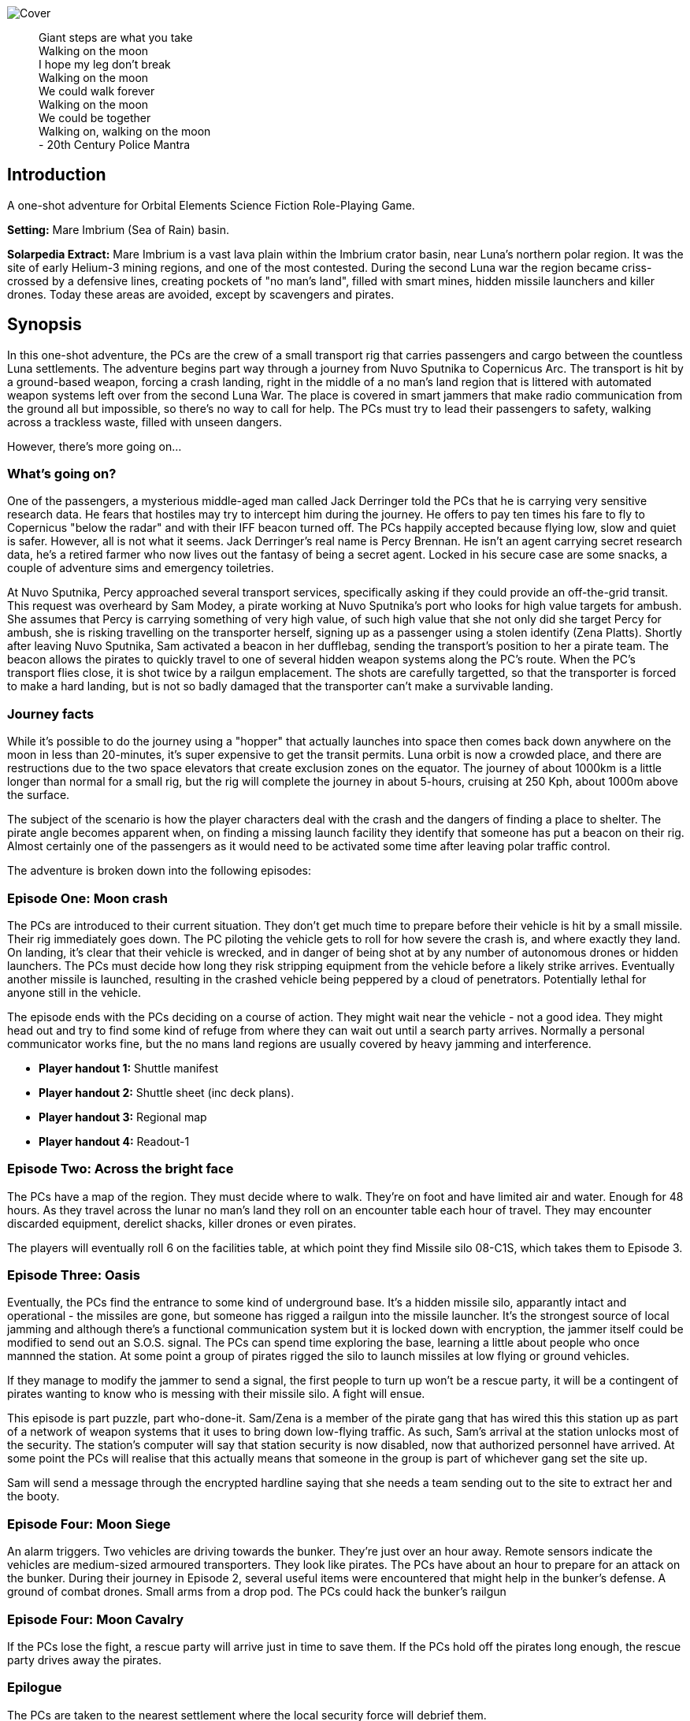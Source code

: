 
image:https://dub01pap003files.storage.live.com/y4mrzpdOZBJErW6feztYtcYgcLwb_ZO-Wy83H3uVUmmpmA4g_YLwVGWLPFf_PIPbHPmXC7zP3XO2QLUeHuKMIiXHY-BaQgHJlTkf5wzVaqh8cJkwA8w_BJgnNwBb9qnbqVu3AG17OpHJaXjvMj_KbGoSseFoL3KC5TSnumr36Z5LbrB_Uq_L2WZI6XqSdnx8Zvg?width=1024&height=505&cropmode=none[Cover]

[quote]
 Giant steps are what you take +
 Walking on the moon +
 I hope my leg don't break +
 Walking on the moon +
 We could walk forever +
 Walking on the moon +
 We could be together +
 Walking on, walking on the moon +
 - 20th Century Police Mantra

== Introduction

A one-shot adventure for Orbital Elements Science Fiction Role-Playing Game.

*Setting:*  Mare Imbrium (Sea of Rain) basin. 

*Solarpedia Extract:* Mare Imbrium is a vast lava plain within the Imbrium crator basin, near Luna's northern polar region. It was the site of early Helium-3 mining regions, and one of the most contested. During the second Luna war the region became criss-crossed by a defensive lines, creating pockets of "no man's land", filled with smart mines, hidden missile launchers and killer drones. Today these areas are avoided, except by scavengers and pirates.


== Synopsis

In this one-shot adventure, the PCs are the crew of a small transport rig that carries passengers and cargo between the countless Luna settlements. The adventure begins part way through a journey from Nuvo Sputnika to Copernicus Arc. The transport is hit by a ground-based weapon, forcing a crash landing, right in the middle of a no man's land region that is littered with automated weapon systems left over from the second Luna War. The place is covered in smart jammers that make radio communication from the ground all but impossible, so there's no way to call for help. The PCs must try to lead their passengers to safety, walking across a trackless waste, filled with unseen dangers.

However, there's more going on...

=== What's going on?

One of the passengers, a mysterious middle-aged man called Jack Derringer told the PCs that he is carrying very sensitive research data. He fears that hostiles may try to intercept him during the journey. He offers to pay ten times his fare to fly to Copernicus "below the radar" and with their IFF beacon turned off. The PCs happily accepted because flying low, slow and quiet is safer. However, all is not what it seems. Jack Derringer's real name is Percy Brennan. He isn't an agent carrying secret research data, he's a retired farmer who now lives out the fantasy of being a secret agent. Locked in his secure case are some snacks, a couple of adventure sims and emergency toiletries.

At Nuvo Sputnika, Percy approached several transport services, specifically asking if they could provide an off-the-grid transit. This request was overheard by Sam Modey, a pirate working at Nuvo Sputnika's port who looks for high value targets for ambush. She assumes that Percy is carrying something of very high value, of such high value that she not only did she target Percy for ambush, she is risking travelling on the transporter herself, signing up as a passenger using a stolen identify (Zena Platts). Shortly after leaving Nuvo Sputnika, Sam activated a beacon in her dufflebag, sending the transport's position to her a pirate team. The beacon allows the pirates to quickly travel to one of several hidden weapon systems along the PC's route. When the PC's transport flies close, it is shot twice by a railgun emplacement. The shots are carefully targetted, so that the transporter is forced to make a hard landing, but is not so badly damaged that the transporter can't make a survivable landing. 

=== Journey facts

While it's possible to do the journey using a "hopper" that actually launches into space then comes back down anywhere on the moon in less than 20-minutes, it's super expensive to get the transit permits. Luna orbit is now a crowded place, and there are restructions due to the two space elevators that create exclusion zones on the equator. The journey of about 1000km is a little longer than normal for a small rig, but the rig will complete the journey in about 5-hours, cruising at 250 Kph, about 1000m above the surface.

The subject of the scenario is how the player characters deal with the crash and the dangers of finding a place to shelter. The pirate angle becomes apparent when, on finding a missing launch facility they identify that someone has put a beacon on their rig. Almost certainly one of the passengers as it would need to be activated some time after leaving polar traffic control.

The adventure is broken down into the following episodes:

=== Episode One: Moon crash

The PCs are introduced to their current situation. They don't get much time to prepare before their vehicle is hit by a small missile. Their rig immediately goes down. The PC piloting the vehicle gets to roll for how severe the crash is, and where exactly they land. On landing, it's clear that their vehicle is wrecked, and in danger of being shot at by any number of autonomous drones or hidden launchers. The PCs must decide how long they risk stripping equipment from the vehicle before a likely strike arrives. Eventually another missile is launched, resulting in the crashed vehicle being peppered by a cloud of penetrators. Potentially lethal for anyone still in the vehicle. 

The episode ends with the PCs deciding on a course of action. They might wait near the vehicle - not a good idea. They might head out and try to find some kind of refuge from where they can wait out until a search party arrives. Normally a personal communicator works fine, but the no mans land regions are usually covered by heavy jamming and interference. 

* *Player handout 1:* Shuttle manifest
* *Player handout 2:* Shuttle sheet (inc deck plans).
* *Player handout 3:* Regional map
* *Player handout 4:* Readout-1

=== Episode Two: Across the bright face

The PCs have a map of the region. They must decide where to walk. They're on foot and have limited air and water. Enough for 48 hours. As they travel across the lunar no man's land they roll on an encounter table each hour of travel. They may encounter discarded equipment, derelict shacks, killer drones or even pirates.

The players will eventually roll 6 on the facilities table, at which point they find Missile silo 08-C1S, which takes them to Episode 3.


=== Episode Three: Oasis

Eventually, the PCs find the entrance to some kind of underground base. It's a hidden missile silo, apparantly intact and operational - the missiles are gone, but someone has rigged a railgun into the missile launcher. It's the strongest source of local jamming and although there's a functional communication system but it is locked down with encryption, the jammer itself could be modified to send out an S.O.S. signal. The PCs can spend time exploring the base, learning a little about people who once mannned the station. At some point a group of pirates rigged the silo to launch missiles at low flying or ground vehicles.

If they manage to modify the jammer to send a signal, the first people to turn up won't be a rescue party, it will be a contingent of pirates wanting to know who is messing with their missile silo. A fight will ensue.

This episode is part puzzle, part who-done-it. Sam/Zena is a member of the pirate gang that has wired this this station up as part of a network of weapon systems that it uses to bring down low-flying traffic. As such, Sam's arrival at the station unlocks most of the security. The station's computer will say that station security is now disabled, now that authorized personnel have arrived. At some point the PCs will realise that this actually means that someone in the group is part of whichever gang set the site up. 

Sam will send a message through the encrypted hardline saying that she needs a team sending out to the site to extract her and the booty.


=== Episode Four: Moon Siege

An alarm triggers. Two vehicles are driving towards the bunker. They're just over an hour away. Remote sensors indicate the vehicles are medium-sized armoured transporters. They look like pirates. The PCs have about an hour to prepare for an attack on the bunker. During their journey in Episode 2, several useful items were encountered that might help in the bunker's defense. A ground of combat drones. Small arms from a drop pod. The PCs could hack the bunker's railgun

=== Episode Four: Moon Cavalry

If the PCs lose the fight, a rescue party will arrive just in time to save them. If the PCs hold off the pirates long enough, the rescue party drives away the pirates.

=== Epilogue

The PCs are taken to the nearest settlement where the local security force will debrief them. 


== Episode One: Moon crash

.*Player handout-1:* Travel Manifest
____
* Luna Excursion Rig LER-21, Registration L-XP32-J12P, in transit to Copernicus City
* Carrying light cargo and five passengers.
Passenger Manifest: +
*Jack Derenger*, carrying precious cargo in a suitcase. Declared prototype scematics. +
*Zeena Platts*, 20-year-old interior designer, leaving the polar regions after a number of jobs improving various communes. +
*Anjar Sing*, 40-year-old surveyor, heading for early retirement after a couple of big mineral finds. +
*Trix Montang*, nonbinary folk singer and performance artist, returning from a tour. +
*Freddy Happyness Cheaplove*, journalist from the Azania archology, doing a backpacking tour of Luna. 
____

.*Player handout-2:* Shuttle sheet

image:https://dub01pap003files.storage.live.com/y4mhNnDnw0tWXMXhWlBhT5z_X_WuH3zv5k_i8YIUA5MOyRFDWdkvmXnH0jCZkP4NuCcPfAC_DAW1gWQ_NoT6YuMhtGrbtB_OsAtQdXoy8Af8T7Cxp1wjDva1eH8hIounpM4LAwaMA9IZyTLrj-fHpiMjlPanP8NP-T5OPyxHeJVrLqT8VNW49AdnaTCXN3TuK47?width=724&height=1024&cropmode=none[Bantam1]

The KV-79 Bantam Deltica is a modern Luna transporers that features a novel two-stage arrangement. The top Lift-section provides flight-to-luna-orbit capabilites, while the truck section can conduct surface operations for upto a week. This arrangement allows a crew to quickly reach an isolated region by flight, then the lift section can repeatedly return to base for fuel and supplies, while the truck remains on site. Both sections can be operated remotely or even autonomously.

=== Key

1. *Forward Airlock* - This is only used when the Bantum docks with a suitable airlock in a dust-free area. There's no anti-dust system built into the airlock chamber. There's pull-down ladder for accessing the roof hatch.
2. *Command Deck* - This area contains consoles and crew positions for a pilot and a mission controller. From here both the lift and truck sections can be controlled. The controls for both sections are duplicated, so it's possible to drive from the lift command deck, and it's also possible to fly from the Truck's command consoles. Also, both sections can operate autonomously. For example, a crew could all occupy the lift-section, then remotely drive the truck somewhere. In the centre of the space is the main airlock that leads down to the  Truck section (area 9). The accessway is only usable when the two sections are connected.
3. *Central Bay* - The cramped central bay contains an airlock that connects the lift-section deck to the airlock at the mid-section of the truck. There's a toilet cubicle and vending machine in the space.
4. *Lift-section passenger area* - There are six oversized couches, suitable for passengers wearing vacc-suits. At rest, the couches face inwards, but under acceleration the chairs turn to face the direction of accerlation. There are large overhead lockers to carry luggage or equipment. The centre of the bay has webbing to hold down extra cargo.
5. *Engineering bay* - Contains a mini-workshop and stores. There's a hatch that leads down to the rear section of the truck (area 13). This accessway in only usable when the two sections are connected.
6. *Emergency airlock* - The outer opening of the airlock is a square hatch, not a door. It's not intended for use on the ground.
7. *Truck command cabin* - This area has crew positions for a driver and a systems engineer. The cabin opens out to the passenger bay. 
8. *Truck passenger bay* - This contains eight counches. At rest, the couches face inwards, but under acceleration the chairs turn to face the direction of accerlation. There are overhead monitors and consoles. At the top of each couch headrest is a bracket that holds a vacc-suit helmet. Some variants of the Bantam Deltica reconfigure this section into a cargo area, with a floor-based elevator.
9. *EVA area* - Equipment for setting up vacc suits for space or surface operations. A ladder leads up to the lift section (area 3). 
10. *Decontamination* - powerful jets and extraction equipment blast entrants to ensure they don't bring in too much dust. This area leads to the main side airlock. While in drive mode, the airlock is 2 metres above the ground. An easy jump on the moon but in parking mode the suspension system  lowers the airlock door by a metre and a steps fold out from beneath the airlock's extrusion.
11. *Galley* - Food and drink stores and a toilet/wash cubical.
12.  *Storage area* - Lockers for passenger luggage.
13. *Cargo bay* - contains 5 large lockers, large enough to walk in. They contain various equipment for surface operations. 

.*Player handout-3:* Regional map

image:https://dub01pap003files.storage.live.com/y4mrvzjoAn2TKqykoGkkbnYgYRFPVYcKIflpHaKf63mBy36BGjhKVeucW-byGEp9Jty4m67A_Spv63xZ2q3xoM9LahmpMqXPFNu8oD8pjD7JzkBazEjY_1Fp5vngIzq6pjucbYdnN9IdY_KwqJa5I3EjXxCdso1M5fEXa7VNRXScUHS_N7wx69rAbevQjGLBvZp?width=1024&height=754&cropmode=none[alt=Map1,width=1024,height=754]



.*Player Handout-4:* Readout-1
____
*GM:* The LH41 Bantum flies over the baked white desert of Mare Imbrium, about halfway through the journey and about twenty minutes out from the next refuel stop. You attend to your flight monitoring responsibilites. Behind you, passengers chat.

*Player1:* We're passing over a no-mans-land region. This is where some of the fiercest fighting of the second Luna war happened. In fact this area is considered very dangerous as there's still a lot of autonomous weapon systems laying around. We're inside the area of smart jammers so don't panic if you're unable to connect to LUNAnet.

*Jack Derenger:* On that note, I'd like to thank everyone for letting me adjust the flight plan to take us this low, slow and with our IFF disabled. I think it only fair that I now explain that I'm an intelligence operator carrying highly sensitive data for the Copornicus City goverment. I needed to fly "off the grid" because there are most certainly operators working for adversary nations who might try to grab the information.

*Anjar Sing:* That's alright Mr Derenger. In fact, this flight profile is much safer! In the event of a propulsion system failure, flying fast and high results in a 750% increase in mortality. 

*Zeena Platts:* [Dismissive tone] In the event of propulsion failure. What about Mr Derenger's adversaries? What do they do to our odds?

*Jack Derenger:* Ha ha, well there you go.

*Trix Montag:* Dick move, Derenger. Shoula told us the truth before we set off.

*Jack Derenger:* I'm sorry, Trix. It was not my intention to deceive anyone. As Anjar says, this is actually safer -- if slower and more expensive, and I've covered the extra cost, and some.

*Zeena Platts:* Whatever, man. If you think you're a target, slower might not be safer. And you should have warned the passengers of the fact.

*Freddy:* I have to warn you Mr Derenger, I'm an investigative reporter. Could I persuade you into giving me an interview, when we reach Copurnicus City?

*Jack Derenger:* I couldn't divulge anything about the operation, but Yes, on condition that you withold publication until after my retirement.

*Freddy:* [Giggles]

*GM:* There's a loud thud. Then a second. Then a third. The Bantum's engines have stopped and the everyone feels a steady downward acceleration. The command consoles light up with countless emergency symbols. An automated message plays out "Warning! Catastrophic engine failure. Automated recovery system enabled. Emergency burn in 3 seconds. Landing speed will be faster than is optimal. Please brace for impact....
____


== Episode Two: Across the bright face

The PC's group are making an effort to walk to any kind of shelter or settlement. They might formulate a plan amongst themselves, or just walk in a random direction. They have the regional map, with their approximate position marked on. The episode is managed by making an roll on the Encounter Table each hour the group spends travelling. Each time that a roll is made on one of the sub-tables (crash sites, ruins and facilities) then  add a cumulative +1 to the next roll on the table. For example, if you make three rolls in the ruins table, then the fourth roll will be D6+3. This makes it very unlikely for the group to run out of air before they find Oasis and move to episode three.

[width=50%]
|===========================
1D6 | *Encounter Table*
|1        | No encounter, rock, dust and the black sky.
|2        | Small surface debris. Roll on the *Debris Encounter Table*.
|3        | Small surface debris. Roll on the *Debris Encounter Table*. Add +1 to the roll.
|4        | Crash site. Roll on the *Crash Site Encounter Table*.
|5        | Small ruin. Roll on the *Ruin Encounter Table*.
|6        | Small facility. Roll on the *Facility Encounter Table*.
|===========================

[width=50%]
|===========================
1D6 | *Debris Encounter Table* 
|1        | Scattered rocks
|2        | A small crater, about 10m in diameter surounded by rock fragments.
|3        | A large crater, about 50m in diameter. + 
Walking through the crater requires some checks against dexterity. 6+ to avoid a fall. 
|4        | Signs of fighting. + 
Metal casings and fragments are scatered around. Maybe some discarded pieces of equipment
|5        | Signs of a battle. Equipment and some empty magazines scattered around. Pieces of space suit. No bodies remain but you definitely get a feeling that people met their end here. 
|6        | An intact lander sits on the edge of a small crater. It doesn't look have been stripped, but the PCs quickly identify that tiny bomblets covering the area. Any attempt to get to the lander will likely result in your death. However, if the PCs are creative they can liberate about CR3000 from the site.
|===========================


[width=50%]
|===========================
1D6 | *Crash Site Encounter Table*  [_Each time you make a roll on this table, add an additional +1 to each subsquent roll._]
|1        | Debris from a crash vehicle. Nothing remains except for burnt fragments.
|2        | A wreck of a small rig. Looks like it came down hard and exploded. Nothing of value remains.
|3        | The wreck of a large lander. It looks like it made a soft landing but then took fire on the ground and was therefore abandoned. Inside the wreck are intact pieces of equipment. Roll on D6 times on the *Basic Equipment Table*.
|4        | A group of four tracked drone tanks. Someone removed their battery packs. They're too big to carry, so even though they are valuable, the PCS can't benefit from them *yet*.
|5        | The wreck of a light combat rig. Came in hard. There are live bombs and missiles attached to its ordnance racks. There is a small risk that the bombs and missiles might detonate if the site is disturbed. If the PCs risk exploring the rig, they can make the ordnace safe, they find 1D6x10,00CR.
|6        | Small facility. Roll on the *Small Facility Encounter Table*.
|===========================

[width=50%]
|===========================
1D6 | *Small Ruin Encounter Table*  [_Each time you make a roll on this table, add an additional +1 to each subsquent roll._]
|1        | A survival shelter. A solitary emergency tent equipped with a small porta-loo sized airlock. The shelter is deflated. It looks like it was punctured by shrapnel. No bodies or equipment inside. Nothing of note.
|2        | A collection of six emergency shelters. The shelters are intact but there's nothing but litter, the remains of emergency provisions and some sunblasted artifacts.
|3        | A Cabin shelter, about the size of a caravan. It's been stripped of anything valuable, expect its oxygen supply which remains at 20% capacity. Enough for everyone in the party to reset their air capacity to 100%.
|4        | A small trench, about 20m long and 2m deep, with two dugout chambers. Both chambers are breached and filled with jagged metal. There's a body in a vacc-suit that looks to have suffered a catastrophic puncture. There's not much of value in the chambers. Random equipment from what looks to have been an observation nest.
|5        | A mooncrete platflorm, about 10m square and 1m high. There's an airlock in its sloped wall. On top of the platform are several fist sized holes. Their airlock is smalled open. A tunnel leads down 2m to a pile of rubble. It looks like a penetrator strike has collapsed the interior of whatever this was.
|6        | Small facility. Roll on the facilties table.
|===========================

[width=50%]
|===========================
1D6 | *Small Facility Encounter Table*  [_Each time you make a roll on this table, add an additional +1 to each subsquent roll._]
|1        | A small recharging station. A bank of solar arrays, about the size of an olypic swimming pool, attached to a charging bay. The facility looks to be about 150-years old. It's functional but only provides a trickle of power due to various failures. It's enough to fully recharge the group's suits in about an hour.
|2        | A small automated turret, about the size of a car. It tracks and engages the group but fortunately hasn't enough power for its laser to penetrate anyone's suit. A cable on the side of the unit has been disconnected. Reconnecting the capble will being a recharge of the laser which will start shooting 1D6 minutes after reconnection. It will then take a shot at a random target every three minutes, doing 3D6 damage.
|3        | A landing pad surrounded by large cargo canisters and equipment. There's various peices of equipment laying around. Roll 1D6 times on the *Random Equipment Table*.
|4        | A sloped ramp leads down to a bay door. The heavy door looks to open only on the inside. There are no other means of entry. There's no way in. The more time the PCs spend here, the more air they will waste.
|5        | A missile launch bunker. The launcher has risen out of a hole in the ground that looks to have a sliding cover sculptured to look like moon rock. It looks like missiles in the launcher exploded, causing catastrophic damage. Near the launcher are fist sized holes and a larger hole where the ceiling of an underground bunker has collapsed. It's possible to scramble down the slope and into the remains of the bunker. Everything is shattered and ruined, although there are two pistols, still stored in boxes. 
|6        | Oasis! Start Episode three.
|===========================

[width=50%]
|===========================
1D6 | *Random Equipment Table*
|1        | Supplies. Small oxygen tanks. Small Water tanks and some emergency equipment.
|2        | A case filled with first aid equipment.
|3        | A handheld scanner. It can detect manmade objects such as burried mines or hidden turrets at about 1000m. It has to run off a vaccsuit's internal battery and takes quite a lot of power. Ten seconds of operation takes 2 minutes of suit power.
|4        | A field repair kit. A large rucksack filled with tools and repair equipment. 
|5        | A body in a damanged vacc-suit, still holding a loaded pistol, along with two additional magazines on a belt.
|6        | An M81 Guass rifle. A powerful high-penetration rifle. It's operation but only has 1D6+1 rounds left.
|===========================

[width=50%]
|===========================
1D6 | *Fall Table*
|1        | No damage or injury
|2        | Minor damage, no immediate effect. 
|3        | Moderate damage. Radio fails for a few seconds intermittently
|4        | Minor danage to helmet. Another fall on the helmet is likely to cause a crack that may result in a leek or exposive fracture.
|5        | Tiny leak. The suit's remaining operating time is halved.
|6        | Catastrophic damage resulting in immediate suit failure. Other members of the party can perform two very difficult engineering rolls to put a temporary fix in place.
|===========================

== Episode Three: Oasis

.READOUT-2
____
*GM:* The lead person in the group suddenly feels a change to their feel of their footfall. Looking closely at the ground, it's immediately apparent that the dusty lunar rock is actually a molded metal plate.
____

If the PCs check out the area they notice a large circular rim, about 4m in diameter. There's no obvious way of moving the plate but a closer look at a nearby boulder reveals a manhole hidden in the boulder's shadow. A ladder leads down three meters to a small chamber with an airlock. The airlock will be locked from the inside but the moment Zena/Sam enters the chamber, her identity is detected and the airlock will unlock. It shouldn't be apparent at first. It will look like the door just unlocked.

=== A Puzzle Box

This episode sees the group find a functioning and seemingly deserted habitat. However, it opens up a mystery. On accessing the FIRE CONTROL ROOM and SECURITY the following facts become apparent:

==== FIRE CONTROL

The main fire control console shows a map of the surrounding region. There are Eight connected hidden weapon systems on a network, controlled from two bunkers. There is a beacon, not too far from the site that is pinging. It doesn't take a lot of work to realise that the beacon is coming from the PCs crashed vehicle. Someone planted a beacon on the vehicle, so that it could be tracked without its own IFF signal. The beacon must have been activated after leaving Nuvo Sputnika otherwise flight control would have alerted the PCs to its presence.

This strongly suggests that someone among the group wanted the vehicle to be tracked and probably targetted. When this fact bomb drops it obviously makes everyone paranoid. Everyone will look at everything with suspicion.

==== SECURITY

The Security room has various messaging logs that provide clues:



The following messaging corresponds with the time that the PCs vehicle was shot.
____

*Jerroopus:* Ready your fire solution. The target will be passing OASIS, OLD WELL and CAIRN. Closest pass will be with CAIRN. Who is assigned to CAIRN, today?" 

*Kleinner:* I am, sir. 

*Jerroopus:* Kleinner, I don't want a repeat of last week. If you destroy another target I'll send you to the slave mines. 

*Kleinner:* Don't worry, boss. We're going to be super careful - Lt. Modey is onboard the target. 

*Jerroopus:* Modey flagged the target at Nuvo Sputnika. they must be worried that they'll get cheated out of their full cut. This means the target must be some serious bank. DON'T MAKE THEM EXPLODE. I want a forced landing, not another burnt wreck.
____



The following message was logged about the time the PCs group arrived at the entrance of the site:
____
STATUS: SILO OASIS is locked down. All security systems enabled +
STATUS UPDATE: Authorized personnel detected: Lt. SAM MODEY, all security systems disabled. +
MESSAGE TO [SAM MODEY] Welcome Lt Modey. Access granted to all areas. +
MESSAGE FROM [SAM MODEY] OASIS, Lock the security room. +
MESSAGE TO [SAM MODEY] Confirmed. Security room now in locked down. Access still possible with a master keycard. +
MESSAGE FROM [SAM MODEY] Send an alert to Commander Jerroopus at SALT MINE, message as follows: Party of eight, including target and precious cargo. Arrived at our own gun emplacement. OASIS. Send a recovery team ASAP. +
____

These clues make it apparent that one of the group is actually some kind of undercover pirate, called Sam Modey, who came on the journey to assist in an ambush and piracy.

==== A big reveal

There is a chance that the group will turn on Jack and try to get him to unlock his small silver case. If the PCs go along with this scuffle and the case is openned then it immediately becomes apparent that there is not precious cargo. The case contains some confectionary, some adventure VRs and a bag of toiletaries, the bag is labelled "Property of Percy Brennan".

Once the cat is out of the bag, Jack will reveal the truth. He'll be sincerely sorry and that this was never about taking advantage of anyone, he just wanted people to see him as someone exciting and interesting. He was a big deal in hydroponics, but nobody care.

What's interesting is that Zena  will have an absolute fit. 

"That's it? That's what you were hiding. Cheap-ass deodrant, some silly action movies and snacks." "Do you know what you have done?" "THEY WILL KILL ME, OR SEND ME A WORK CAMP".

*Wait, What?*

Zena realises that when the pirates arrive and find no booty, she'll face pretty severe punishment. Not only is it a big waste of resources, coming to the silo puts its secrecy at risk. Zena will burst into tears and confess that she is the Jonah.

=== The site

image:https://dub01pap003files.storage.live.com/y4mVZchui5cdnW7BkCDhRgyx2a_l7AXl-H6m7mErydMBMqYhsj9_qLedIW3jSwlC8or6RNNNaKXYZvrQ9Gp94KG-CgEDa_SfXH61vTni-zhJeKV0rUZAFJ3ShuMZz9hHv5Rqm8QjV2Hil41byIhh5JVUBxmJPMx4CNBtv8_o6cPuhp5dFFiYB4GABxFL_E2KtWr?width=1200&height=675&cropmode=none[Cutaway]

The Silo 08-C1S "Oasis" was built more than a hundred years ago, when the region was still being fought over for access to Helium-3. The battles long since ended, but the battlefield has remained a dangerous place because it's covered in autonomous weapons. The danger is even greater then people realise. Pirate groups have set up ambush traps, where their attacks are mistaken for random mine or missile strikes. One such pirate gang has taken over and networked together a number of hidden weapon emplacements that can bring down flying vehicles or criple ground vehicles along a wide range of the no man's land.

Oasis is equipped with a pop-up missile launch system. However, the actual missile launcher is out of commission, so the pirate group have mounted a modern medium railgun on top of the launcher.

=== Key

The silo is located in a flat but boulder-strewn area. The personnel access tunnel is obscured by a large boulder that somewhat overhangs the tunnel entrance. A heavy-duty ladder runs from the surface to about 6m below, leading to a square chamber that looks to have been laser-cut out of luna rock with a smooth fuzed rock walls.
The room is completely bare, except for a heavy-duty airlock and a small screen.

image:https://dub01pap003files.storage.live.com/y4mV8bcU_eCg9CbqHL97StqEbtaoPub05nk1pAaJ-TGe-sfBX5jbALi2sL-HaTUAZ2Dykq15XZry01r-5FbyvMOrXVTrKyNlgPwIdN4jO5VIfO_46ppBlPkXPqFYFgoTEaz_zEKM0RPPAuhL4iAAKKTDjeafQz4u4wrvp6HwoFm47Q3SZSxQ4_uTfy6t8PLnlZH?width=1024&height=724&cropmode=none[MAP1]

The facility is locked-down and the airlock secured against entry. However, when Zena/Sam enters the chamber the airlock will automatically unlock.

*DECON:* The first room is equipped with high-pressure air jets an extraction system that removes lunar dust from all entrants. The system is automated and appears to be still working. On one wall is a large mirror window. There are dried blood splatters along the floor and what look like streak where bodies where pulled away.

____
*Anjar:* [SHOUTS] We're going to live, we're going to live.

Anjar does a little jig dance as air blasts remove dust from your space suits. He looks down at the floor and notices a mass of dried blood, splatters and streaks where bodies must have been dragged away.
____

*EVA GALLERY:* This room is filled with racks for supporting vaccsuits and equipment for going onto the surface. There are various vacc suit parts but no full suits. There is a system for filling air supply and water tanks. The PCs might take time to replemish their vacc suits.

*DOOR CONTROL:* The room is filled with heavy machinary and some control surfaces in the inner wall. It appears to control the opening of the large circular sliding door that the group encountered on the surface. schematics on the walls confirm that the station is a hidden surface to space missile site. The diagrams show a central cyclindrical chamber that goes down to a depth of about thirty metres. Four levels of Donut-shaped chambers ring the central cylinder. The group are currently standing in Level -1. 
If the PCs investigate the chamber they find that extra cabling and system cases have been wired up. Either to replace broken equippment, or more like to provide a kind of remote control for the operation of the door.

*ACCESS BAY:* [SOUTHERN] There's a northern and a southern access bay on each level. The room has plain white structural molding and heavy duty hatches. These hatches have no manual controls and require user authentication. It just happens that as soon as Sam Modey entered the site all the doors except those of the Security room unlocked. It won't be clear to the PCs that this is the case. At least not initially.

*STORAGE:* A storage space. The area is completely empty except for broken storage boxes. There's the trace of a bad smell in this area. The smell is strongest near a large hatch on the outer wall.

*STORE 1B:* This storage bunker is cut into the rock. If the large double-sized door hatch is opened, four body bags have been thrown against the far wall. The room smells putrid. The bodies belong to crew belonging to a competing pirate gang who died trying to defend the site from the current pirate gang.

*MAINTENANCE BAY:* The chamber contains repair benches and some printers for making replacement parts. There's a single operator console but it looks like someone smashed its screen with heavy tools.

*STORE 1A:* A duplicate of STORE 1B, except this one has a large elevator system at the back. The elevator still works and runs between all four levels. There are boxes of missile components. Only casings and basic systems. There are no warheads anywhere on the site.

*ACCESS BAY:* [NORTHERN] The access bay leads through to a second bay that is equipped with a small elevator. The elevator is functional and can be used to access any of the levels.

*SECURITY:* *The hatch into the security room can only be opened with a command keycard.* Even Sam can't access the room. The PCs can try to put together a laser cutter or they might search the bodies for a keycard, otherwise this room will remain out-of-bounds. _Getting access to the security room is the only way the PCs can get inside the *FIRE CONTROL CENTRE* on Level -3._

The security room is a self-contained accomodation for a security team. It has three work consoles, one monitors the station, another monitors the region surounding the site and the third looks to monitor the status of the site's crew. The screen looks to be faulty but watching it you can make out that twelve listed crew all have a killed in action (KIA) status, the last death was recorded to have happened 75 years ago.

From the security room it is possible to lock and unlock all areas of the site. You can monitor any room, and watch for activity nearby.

image:https://dub01pap003files.storage.live.com/y4mxXIn4rZmnH7dusCyDP8qjj5HQCfkmgPphyjJllJLTB3oQ2ZgzRKgJuV239jFvsvrCZQYSOAPg2u3L5CtdvLwlpUahjouPWQ7ZawqbHL-vBWkIGP0CxkXbUuvHb-9hzG0yBS31aZLh6Z3g2IGWc1yG4LDHBtNTwdDK6vZhoelrPXNjWHD4httN27XKZny0Bvv?width=1024&height=724&cropmode=none[MAP2]

*ACCESS BAYS:* [NORTHERN] The access bay separates a large storage area that takes up half the level. There are neatly stacked crates in the centre of the room that contain general supplies, replacement parts such as bulbs and electronics, as well as tools and equipment. There is a STORE 2A and a STORE 2B that correspond with those on the level above. 

*ORDNACE WORKSHOP:* This area takes up about half the level. It contains machinary for assembling missiles. There are tables and work benches that contain partly assembled missings but they look old. At the end of the room is a large heavy duty hatch labelled with "DANGER: WARHEAD STORAGE". The door ha status lights and environment readouts. The readouts indicate that the temperature inside is -60 degrees. If the hatch is openned the PC find that the room is completely stripped, except for a chair at the end of the chamber in which a dead man sits, frozen solid. It looks like he was beaten up.

image:https://dub01pap003files.storage.live.com/y4mOj4FDVQcUOMuqpwYCrNC5JOvQiTRGQo_MphEz6f_CJUzugUQoiiOeVQFiHjDVYvD0wdideLkcdf812znoMhPFeM1VEnTbUuGHRkxTdrvuGfXdG7Ih4DNRkEs8N5iWeQnRr_GorQr21Azu-jCbBZ1Mx3Gmr3CHtmLSdrFxYgHYYWu3onmmx-OSLPTCa-IeKcA?width=1024&height=724&cropmode=none[MAP3]

*ACCESS BAYS:* [NORTHERN] The access bay separates a utility room from a recreation room.

*REC ROOM:* This room contains VR suites, exercise equipment and a wall mounted entertainment screen. There look to be bullet holes across the screen which occasionally flickers to life then goes dark again. There are signs that a fight took place small amounts of blood and some shell casings.

*COMMON ROOM 1:* This area has purple walls and orange furnishings. It contains a large central table, stools and wall mounted "bunk tunnels". These are like "coffin hotels" that provide a bed and limited space for dressing. They are arranged as a row of four banks each with two bunks, one on top of the other. To the side is a small toilet and shower room. There's a "MENS" symbol on the door. 

*COMMON ROOM 2:* This area is almost identical to COMMON ROOM 1, although it has green walls and synthetic-timber furnishings. There's a large central table, stools and wall mounted "bunk tunnels". These are like "coffin hotels" that provide a bed and limited space for dressing. They are arranged four banks across each with a stack of two bunks, making for eight in total. To the side is a small toilet and shower room. There's a "WOMENS" symbol on the door. 

*GREEN ROOM:* This room is equipped with a wall-to-wall and ceiling screens, creating a good illusion of sitting in a terrestrial enviroment. There's a large collection of plant pots in the room but all the plans have withered away. This type of room is very common in small isolated outposts and stations. Allowing inhabitants to sit an enjoy bright simulatd sunlight, a breeze. It was found that these are important for long-term mental health. The screens have faded so it's hard to tell what's actually being projected but there's the sound of dirds playing.

*ACCESS BAY:* [SOUTHERN] The access bay separates the GREEN ROOM from the TRAINING ROOM.

*TRAINING ROOM:* A large room devoted to various practice operations, such as gunnery control, damange control, maintanence. There are VR rigs and a large screen on the outer wall. 

*FIRE CONTROL CENTRE:* This chamber has been dug out of the rock and is equipped with an immensely strong hatch. It quickly becomes apparent that this door can't be openned manually. The PCs will need to find a way to open the door. It needs either a security key, a hack in the security room or the use of a heavy plasma burner to cut a hole in the wall.

*UTILITY ROOM:* A storage area that contains a broad range of equipment equippment for various tasks. 

image:https://dub01pap003files.storage.live.com/y4mTKSI68m1BhDNydHY3Jokd5HEyM860IXNbvQBYUkC7q5E6jWCnPziM45Vph-e9IdIph__0y6tOrFniRV0yEcUYfBMb9LTCZG6ZDDSxr-PAztEskbXg68BbUPDA6uMXY9TcoHO_3rLf5eYBPNpzQR5RQt-s4GFR4jlTRrbCsCNVDxSj7EgvdU8_0oFDourGoRL?width=1024&height=724&cropmode=none[MAP4]

*ACCESS BAY:* [NORTHERN] The access bay separates a STORAGE area from the site's power and life support systems.

*STORAGE:* There are empty pallettes and crates stacked against the walls. The room opens out into a space that contains a large platform that has a rail system for moving the site's missile launcher out of its tunnel for either making major repairs or replacing the launcher all together.

*REPLACEMENT MISSILE TURRET INSTALLATION BAY:* There are consoles on either side of the space for controlling overhead cranes and machine-tool carrying arms. None of the system looks to have been used for a long time. There's a very large access hatch on the inner wall that would open out the launcher tunnel.

*STORE 4A:* This storage bay is full of crates filled with launcher parts. However there are open crates for something called an LM27 Medium Rail. This is the rail gun that the pirate gang have fitted onto the missile launcher. It looks like some kind of modification work has been done as there are parts that look to have been cut off the launcher. Cables run across the floor. They connect ports on the inner wall (leading into the missile launcher) with ports on the other wall that lead upwards. 

An intelligence check [Hard] will  verify that this is some kind of jury rigging. It looks like the missile launcher doesn't need to be manually operated. It must be getting its fire control remotely.

*STORE 4B:* This storage bay and the surrounding storage area are completely empty.

*POWER CONTROL:* This chamber contains all of the site's systems. Life support, water and sewage treatment, and power from an antiquated fusion plant, which is actually offline. Large power cables run in from the outer walls. It looks like something has hooked the site up with an external power supply.
There's a console that monitors power and systems. Everything is green. There is also a jamming control deck. Currently the system is set for heavy radio jamming.

*ACCESS BAY:* [SOUTHERN] The access bay separates the Storage area from power control.


== Operating on Luna

Operating on Luna introduces the following challenges, that should factor into many of the actions that the PCs may wish to take:

* *Gravity:* You weigh about 16% of your mass. If you're not wearing a heavy vacc-suit then much care is required while walking or running as there's a serious danger of hitting your head when you take too big a step. 

* *Temperature:* Under the constant glare of the sun, the surface reaches 120 celsius Celsius. At the night side, temperatures drop to -180 C. Permanently shadowed regions (PSRs) are extremely cold (minus 240 C). Vacc-suits are not optional.

* *Dust:* Luna is covered in a dust that is much like fine volcanic ash. Its a serious irritant, toxic and damaging after long-term exposure. It clogs up machinary and causes a wide range of problems. All habitats need extensive must removal systems to prevent contamination.





== None-Player Characters

---
====
*Zeena Platts* (Realname: Sam Modey)  +

[width=500px]
image:https://dub01pap003files.storage.live.com/y4m2DgiBlAJFBUTftFn3UivMdlowj_f-3B2WqxnMrQksY4YCpxoriFGBrnLwF8hYcGG_4UXbbPDAoV-ICwOu3Hp7YhIoKA7toufZdP0PrKglDtx5PvGJMt6diIcVJ1UajmIkPcWZYaR9csjRhUTbO3WKk7ABTA1tvLuJq_h7tcgC4bIuG_G7Wy9uid7zQ98VNHj?width=660&height=660&cropmode=none[alt=Zena,width=340,height=340]

*UPP:* 896A38	Age 22 +
Interior Designer (actually, Pirate (1 terms) Rank 2 - Lieutenant) +
Electronics-0 , Energy Pistol-1 , Engineering-1 , Space Vehicle-0 , Piercing Weapons-0 , Piloting-1 , Streetwise-1 , Survival-0 , Turret Weapons-2 , Zero-G-1 +
5,000 cr +
Vacc Suit

Zeena is a "Jonah". A passenger who operates as an insider for pirates.

*Playing Zeena/Sam:* +

Zena is an act. Sam maybe overdoes the dizzy young woman act. Playing stupid. It's easy in stressful moments for her facade to slip - Celebrating her supreme ignorance about something, then later showing that she knows a lot about it. Sam tries to keep to herself, not chat. However, she is jubulant because she thinks that she has marked her first big score, so she is a little giddy and by half-way through the journey has become all together too chatty. She will appear to be very risk aversed, but in fact she is trying to make it easier for the group to be captured by her pirate buddies. She'll suggest staying with the crashed vehicle -- nobody else likes that idea. She'll suggest not going into the silo, but she'll later concede that the group probably shouldn't risk searching any longer. 

She'll point the finger of suspicion at Jack. "I heard him asking around the transport pilots, asking to travel without the IFF. Doesn't that sound very suspect."

She is moderate and shows calm under stress. However, she isn't very good at hiding distain or anger.

*Trix Quotes:* +
"Whatever, man". +
"Listen, mister. I didn't pay my hard earned resource credits to get borning lectures from you". +
"Well this isn't boring, I'll say that".


====

---
====

*Jack Derringer* (Real name: Percy Brennan)



[width=500px]
image:https://dub01pap003files.storage.live.com/y4mUdEJq0h4RbeoloWvV_ElWyMwkaqMInzdaW9ihUgGDVclZmKryg2RHGPmFuq45094ieWt4wXzbqVRe4XConNk37Pgs12a9dIjBKkM4eOPJ76uoacT-k3liFvFtBzngN8KpyFj8r4fX4WHPVIbUsmRLwdO6BxpUQxFXlyZTJ4aBkvqjHyleEzpefk63Y3_Eu-V?width=660&height=660&cropmode=none4[alt=Percy,width=340,height=340]

*UPP* 455D79	Age 50 +
Colonist (5 terms) Rank 5 - Lieutenant Governor +
Drifter (3 terms) +
Admin-0, Electronics-1 , Farming-3 , Gambling-1 , Liaison-1 , Mechanics-1 , Natural Weapons-1 , Recon-1 , Shotgun-1 , Streetwise-1 , Survival-2, Tracked Vehicle-1 , Zero-G-0 +
235,000 cr Pension 10,000 cr

Percy spent his life working diligently in hydroponic farming. He got really good and made a modest fortune. A few years ago he realised that what he really wanted was to be an espionage agent. Too old and with the wrong skillset, Percy instead turned to a life of deception. He travels the solar system under different aliases pretending to be spies, pirates or just damned mysterious. He doesn't use his deception to rob people, he just wants people to see him as an interplantary man of mystery, not a moderately successful hydroponics engineer.
====

*Playing Jack/Percy:* +

Jack is an act. One based on watching far too many spie VRs. Jack is supremely confident, authorative and exudes leadership qualities. Ironically, these are not part of the act, Percy was an effective leader in the world of hydroponics, he just yearned for a life of adventure. When things get stressful, the act just gets stronger and stronger. Percy won't snap, he'll thrive on the danger. 

Jack is looking for attention and will attempt to be a leader for the group. However, while Jack does a great talk, not all of his plan hold water.

Jack won't openly call out any suspicions about who the Jonah is. He realises that if you star accusing people, they're going to start accusing back and his facade is not likely to survive a violent episode.

The problem will be when he is finally found out, when the group learn that he's not an agent but a retired farmer he will become crestfallen and a little angry.

*Jack/Percy Quotes:* +

"I got a bad feeling about this". +
"I can smell trouble when it's 30 blocks away". +
"Stay calm, if you're in the presense of the grim reaper, don't make it easy for him."



---

*Anjar Singh* 

[width=500px]
image:https://dub01pap003files.storage.live.com/y4mQ52Kt3GHfFuWFr8swiDF22MmKwTfSBqWKstpDWv1v3F3iBk1RVcswO6F_FRirxFb4QbFGpOFst_FiNg81CbI36m-r9dVDMwOeQYt61ZKggOTNPbCYhNhcVC5y9C5QUy6rNUVCIQvBn44S76xVgUcXcHi9g2YDNw33PkwoNx-J9SxhpTKD_qTupydFDg0cw_-?width=943&height=953&cropmode=none[alt=Anjar,width=340,height=340]

*UPP* 657B66	Age 34 +
Belter (4 terms) +
Comms-0 , Demolitions-3 , Electronics-1 , Energy Pistol-0 , Heavy Weapons-0 , Mechanics-0 , Physical Sciences-0 , Piloting-2 , Zero-G-2 +
35,000 cr +
Mid Passage +

Anjar is a asteroid miner. A pretty good one. He has sizable shares in several valuable mines. Having nearly come close to death three times in his career, Anjar has decided to cash in and find another life. Sadly his brush with death has left Anjar suffering from mild paranoia and panic attacks. Nothing serious, but it makes him likely to call out wild suspicions.




*Playing Anjar:* +

Anjar is the group comedy character. He's constantly quipping and making observations based on a deep knowledge of risk probabilities and safety best practices. However, under stress, Anjar suffers from mild panic and paranoia. Suddenly he flips from good humour to wild and angry accusations.

Anjar will suspect and callout everyone, frequently. He'll pick up silly things, but might also make observations that are true.

"Ms Platts jumped aboard at the last minute. I think that's suspect."
"Montang has written songs about blowing stuff up. Maybe this is some kind of statement against Luna mining. I think she's suspect."

*Anjar Quotes* +

"It's fate, it's fate. She wants me dead. I left asteroid mining because I'd experienced two near death events and I decided I wasn't going to hang around for a third. Damn it!" +
"What's in the case, Jack. WHAT IS IN THE CASE? Did you cause this? IS THIS YOUR FAULT, JACK?" +
"Sloppy vacc suit operation still accounts for 37% EVA deaths. Always check everything three times, then get someone you trust to check for you."

====
---

*Trix Montang* 

[width=500px]
image:https://dub01pap003files.storage.live.com/y4m_l4CAUDGgoUee0jv-tteaWL0DOiM3esotYJZzm110OBO4gcJQmpWP6ALc0a5BN4DIbasYRMD6CR3L11tmrc0L_kQcsV0H1A1kukRA3FyrxcZU31z6pLmPODl-n8QigNxCfGqpU3epZyb0MSLwaumX4WY1_P-ziLtgn_fjzMVFKQxmrftlWbh8jhLgqSyT41U?width=660&height=660&cropmode=none[alt=Trix,width=340,height=340]

*UPP* 46AA9A	Age 34 +
Entertainer (4 terms) +
Admin-1 , Athletics-1 , Bribery-1 , Carousing-2 , Gambling-1 , Liaison-2 , Linguistics-1 , Social Sciences-0 , Survival-0 , Tracked Vehicle-0 +
1,120,000 cr +

Trix is a non-binary folk singer, guitarist and writer. Trix started out as a rebellious punky sort of solo performer. Now they've started to struggle for new material having become critically and commercially successful. Today, Trix is having to act the part of a young, angry and hungry performer. They have a tendency to over-amp anger and angst which come run past edgy and into, well a bit scary. Songs about burning it all down, dropping anti-matter bombs on Earth and generally doing over-the-top things have given her a reputation as song writer for budding revolutionaries. A reputation that has kept her busy visiting various small mining colonies. 

*Playing Trix:*

Trix is an anarchist. Can't abide authority figures, especially ones that wear suits. Has a tendency to say outrageous things. 

Trix suspects Jack but her instincts are buzzing on the subject. Something doesn't add up, even though he seems to be the mostly likely suspect.

* "Sam..Sam...who looks like a sam? Jack, I think this is all about you. But you're no Sam. I don't think you are a Jack, either."

* "Zena. Hip young designer eh? What's the complimentary colour of grey?" +
Zena gives Trix a scolding look, "White, pink, or soft blue". +
"I still don't buy you, love. I think you're a stand out by not standing out."

*Trix Quotes*

"Well aint you a little thunderbird." +
"Oh Oh, I predict a riot" +
"If wishes were horses, you nonpats would ride to the stars." +
"I'm going to write an angry little song about you. Hope you won't like it." 
====
---

*Freddy Happyness Cheaplove* 

[width=500px]
image:https://dub01pap003files.storage.live.com/y4mW7hLop0ZOEJT2mRECXSJ3ruPazquavNmRK7F9Jiw7evQSorYLkKw3pvdbljMUBMfjRWqQAIGDH8xAHkTLTRU6yA5mnpPcAUOj-fpL3YGkOf06f0kYKYLO3UySJuxXYP8MHkBMMIf70RO1savu-ADOsi-Al1UygCzfnIiox9Sf-kwVu6kfDQtKt37s_eN6Z5j?width=660&height=660&cropmode=none[alt=Trix,width=340,height=340]

*UPP* 67B4B9	Age 26 +
Journalist (2 terms) Rank 3 - Investigative Reporter +
Admin-0 , Bribery-1 , Carousing-0 , Computer-0 , Leadership-1 , Linguistics-1 , Piercing Weapons-1 , Streetwise-1 , Tracked Vehicle-1 +
15,000 cr +

Freddy is an investigative journalist, working for a news service that operates out of The Central African Archologies. He's been investigating corruption amongst the polar mining settlements. He's started to annoy a number of criminal sorts. His editor has caught wind of the incidents and has recalled Freddy to the Copernican office. Freddy is a natural information differ. He has a great instincts for a story, and is a good reader of people's motives.

*Playing Freddy:*

Freddy is a backup for the PCs. If they're wildly missing clues, Freddy can step in and ask a question to direct their thinking. Freddy is sharp, ambitious and very skilled. He uses his chearful and chatty persona to give the impression of something not to be taken too seriously. People soon drop their guard when in Freddy's company. Always looking for a story, Freddy will ask questions, but he favours listening to others rather than interrogating people.

Freddy absolutely won't call out anyone, but he'll throw in probing questions:

* "So Jack, If you really wanted to avoid attention, why were you asking around about who could fly you to Copernicus on the quiet. That seems likely to draw unwanted attention.*
*Jack:* Risk I had to take. Didn't work though. Someone planted a tracker on us.

* "So Trix, I understand that you got into hot water at Chang-Hu-war City over bomb threats. That sounds like trouble." +
*Trix:* "That was a complete misunderstanding followed by criminal misrepresentation. They were song lyrics that some dumb miners started to use as grafitti. The press painted me as a terrorist leader cos of that."


*Freddy Quotes* +

"I ward love to hear your opin-EE-ons on dis thing." +
"Can I quote you on that?"
